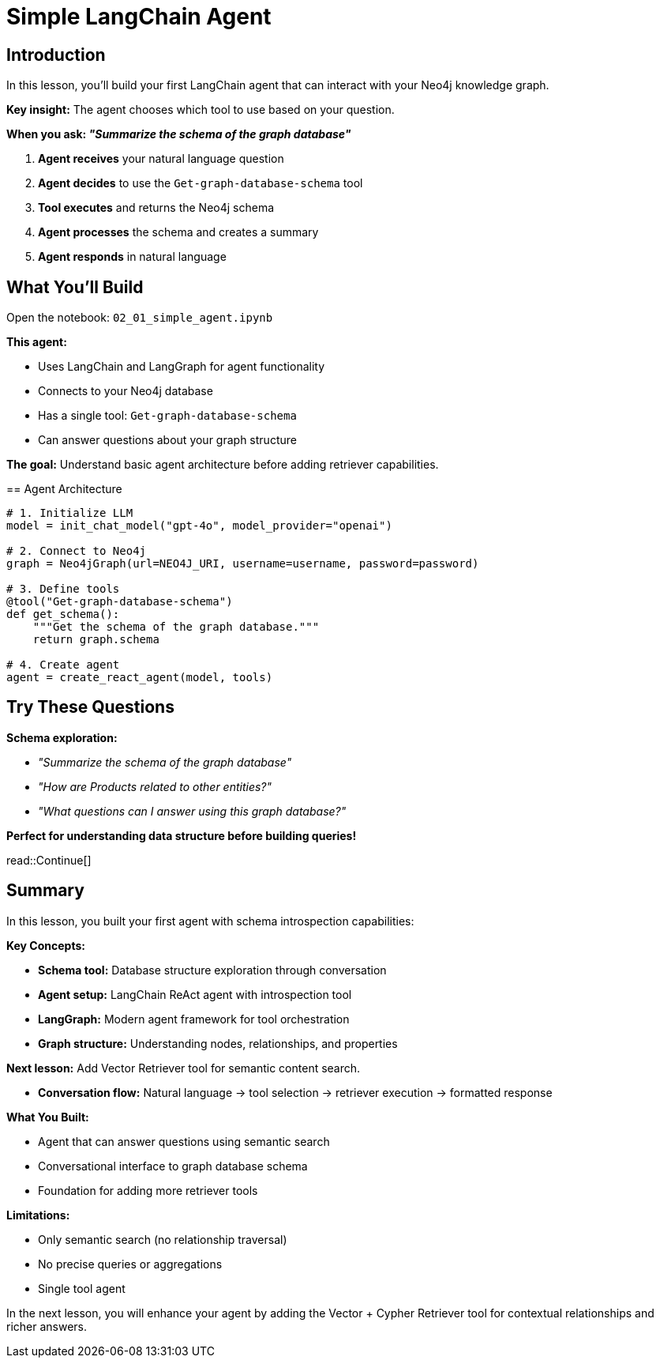 = Simple LangChain Agent
:type: challenge
:order: 2
:slides: true

[.slide.discrete]
== Introduction
In this lesson, you'll build your first LangChain agent that can interact with your Neo4j knowledge graph.

**Key insight:** The agent chooses which tool to use based on your question.

**When you ask: _"Summarize the schema of the graph database"_**

1. **Agent receives** your natural language question
2. **Agent decides** to use the `Get-graph-database-schema` tool
3. **Tool executes** and returns the Neo4j schema
4. **Agent processes** the schema and creates a summary
5. **Agent responds** in natural language

[.slide]
== What You'll Build

Open the notebook: `02_01_simple_agent.ipynb`

**This agent:**

- Uses LangChain and LangGraph for agent functionality
- Connects to your Neo4j database
- Has a single tool: `Get-graph-database-schema`
- Can answer questions about your graph structure

**The goal:** Understand basic agent architecture before adding retriever capabilities.

[.transcript-only]
====
== Agent Architecture

```python
# 1. Initialize LLM
model = init_chat_model("gpt-4o", model_provider="openai")

# 2. Connect to Neo4j
graph = Neo4jGraph(url=NEO4J_URI, username=username, password=password)

# 3. Define tools
@tool("Get-graph-database-schema")
def get_schema():
    """Get the schema of the graph database."""
    return graph.schema

# 4. Create agent
agent = create_react_agent(model, tools)
```
====

[.slide]
== Try These Questions

**Schema exploration:**

- _"Summarize the schema of the graph database"_
- _"How are Products related to other entities?"_
- _"What questions can I answer using this graph database?"_

**Perfect for understanding data structure before building queries!**

read::Continue[]

[.summary]
== Summary

In this lesson, you built your first agent with schema introspection capabilities:

**Key Concepts:**

- **Schema tool:** Database structure exploration through conversation
- **Agent setup:** LangChain ReAct agent with introspection tool
- **LangGraph:** Modern agent framework for tool orchestration
- **Graph structure:** Understanding nodes, relationships, and properties

**Next lesson:** Add Vector Retriever tool for semantic content search.

- **Conversation flow:** Natural language → tool selection → retriever execution → formatted response

**What You Built:**

- Agent that can answer questions using semantic search
- Conversational interface to graph database schema
- Foundation for adding more retriever tools

**Limitations:**

- Only semantic search (no relationship traversal)
- No precise queries or aggregations
- Single tool agent

In the next lesson, you will enhance your agent by adding the Vector + Cypher Retriever tool for contextual relationships and richer answers.
